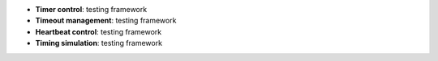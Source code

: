 * **Timer control**: testing framework
* **Timeout management**: testing framework
* **Heartbeat control**: testing framework
* **Timing simulation**: testing framework